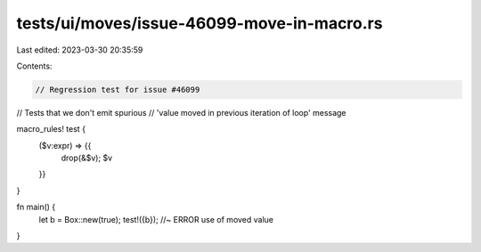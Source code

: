 tests/ui/moves/issue-46099-move-in-macro.rs
===========================================

Last edited: 2023-03-30 20:35:59

Contents:

.. code-block:: rs

    // Regression test for issue #46099
// Tests that we don't emit spurious
// 'value moved in previous iteration of loop' message

macro_rules! test {
    ($v:expr) => {{
        drop(&$v);
        $v
    }}
}

fn main() {
    let b = Box::new(true);
    test!({b}); //~ ERROR use of moved value
}


